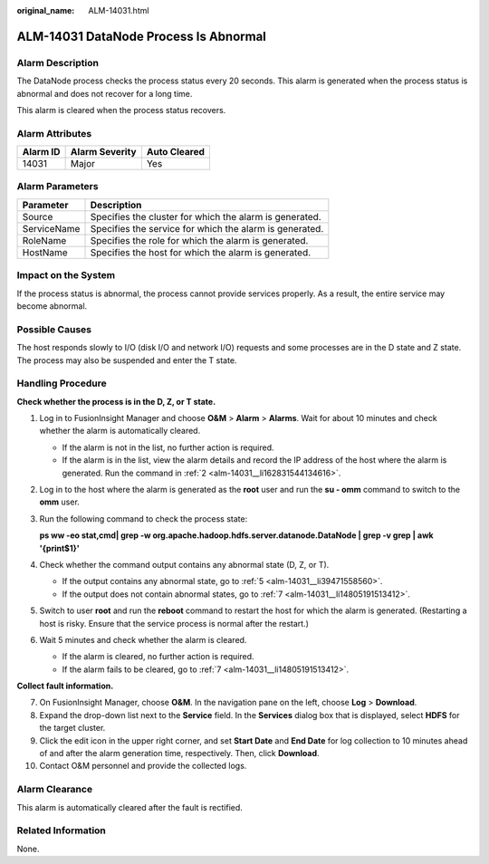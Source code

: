 :original_name: ALM-14031.html

.. _ALM-14031:

ALM-14031 DataNode Process Is Abnormal
======================================

Alarm Description
-----------------

The DataNode process checks the process status every 20 seconds. This alarm is generated when the process status is abnormal and does not recover for a long time.

This alarm is cleared when the process status recovers.

Alarm Attributes
----------------

======== ============== ============
Alarm ID Alarm Severity Auto Cleared
======== ============== ============
14031    Major          Yes
======== ============== ============

Alarm Parameters
----------------

=========== =======================================================
Parameter   Description
=========== =======================================================
Source      Specifies the cluster for which the alarm is generated.
ServiceName Specifies the service for which the alarm is generated.
RoleName    Specifies the role for which the alarm is generated.
HostName    Specifies the host for which the alarm is generated.
=========== =======================================================

Impact on the System
--------------------

If the process status is abnormal, the process cannot provide services properly. As a result, the entire service may become abnormal.

Possible Causes
---------------

The host responds slowly to I/O (disk I/O and network I/O) requests and some processes are in the D state and Z state. The process may also be suspended and enter the T state.

Handling Procedure
------------------

**Check whether the process is in the D, Z, or T state.**

#. Log in to FusionInsight Manager and choose **O&M** > **Alarm** > **Alarms**. Wait for about 10 minutes and check whether the alarm is automatically cleared.

   -  If the alarm is not in the list, no further action is required.
   -  If the alarm is in the list, view the alarm details and record the IP address of the host where the alarm is generated. Run the command in :ref:`2 <alm-14031__li162831544134616>`.

#. .. _alm-14031__li162831544134616:

   Log in to the host where the alarm is generated as the **root** user and run the **su - omm** command to switch to the **omm** user.

#. Run the following command to check the process state:

   **ps ww -eo stat,cmd\| grep -w org.apache.hadoop.hdfs.server.datanode.DataNode \| grep -v grep \| awk '{print$1}'**

#. Check whether the command output contains any abnormal state (D, Z, or T).

   -  If the output contains any abnormal state, go to :ref:`5 <alm-14031__li39471558560>`.
   -  If the output does not contain abnormal states, go to :ref:`7 <alm-14031__li14805191513412>`.

#. .. _alm-14031__li39471558560:

   Switch to user **root** and run the **reboot** command to restart the host for which the alarm is generated. (Restarting a host is risky. Ensure that the service process is normal after the restart.)

#. Wait 5 minutes and check whether the alarm is cleared.

   -  If the alarm is cleared, no further action is required.
   -  If the alarm fails to be cleared, go to :ref:`7 <alm-14031__li14805191513412>`.

**Collect fault information.**

7.  .. _alm-14031__li14805191513412:

    On FusionInsight Manager, choose **O&M**. In the navigation pane on the left, choose **Log** > **Download**.

8.  Expand the drop-down list next to the **Service** field. In the **Services** dialog box that is displayed, select **HDFS** for the target cluster.

9.  Click the edit icon in the upper right corner, and set **Start Date** and **End Date** for log collection to 10 minutes ahead of and after the alarm generation time, respectively. Then, click **Download**.

10. Contact O&M personnel and provide the collected logs.

Alarm Clearance
---------------

This alarm is automatically cleared after the fault is rectified.

Related Information
-------------------

None.
